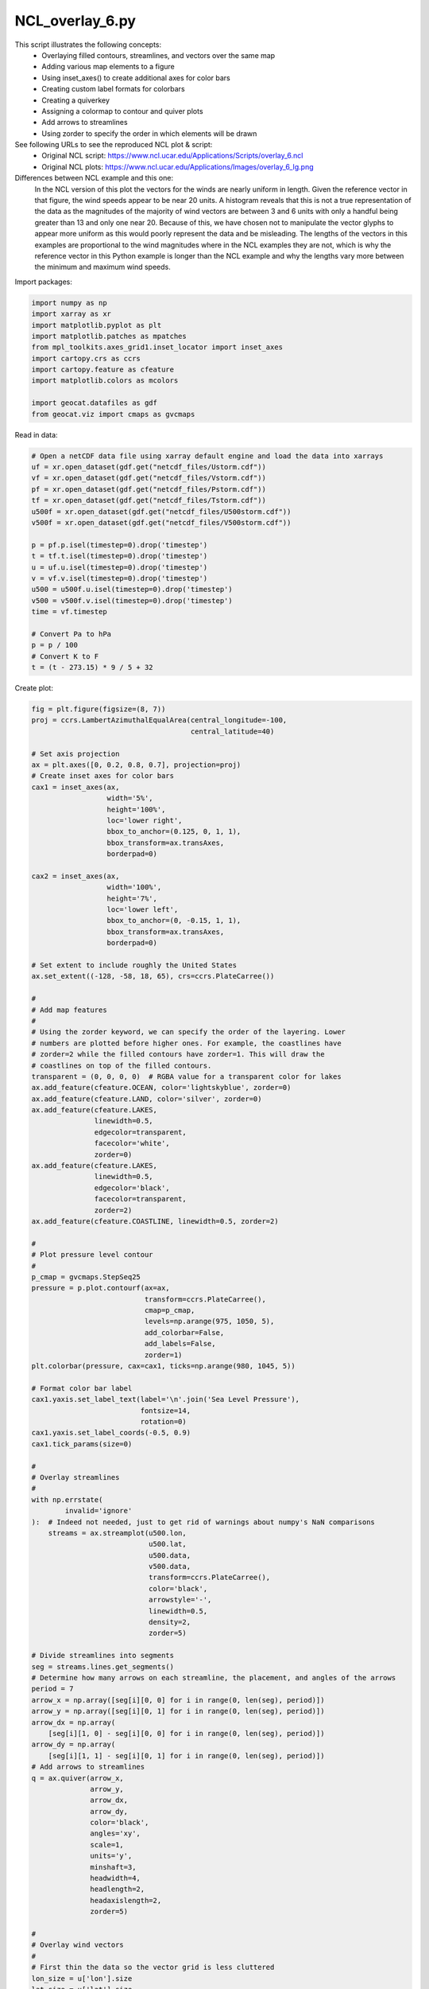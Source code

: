 
.. DO NOT EDIT.
.. THIS FILE WAS AUTOMATICALLY GENERATED BY SPHINX-GALLERY.
.. TO MAKE CHANGES, EDIT THE SOURCE PYTHON FILE:
.. "gallery/Overlays/NCL_overlay_6.py"
.. LINE NUMBERS ARE GIVEN BELOW.

.. only:: html

    .. note::
        :class: sphx-glr-download-link-note

        Click :ref:`here <sphx_glr_download_gallery_Overlays_NCL_overlay_6.py>`
        to download the full example code

.. rst-class:: sphx-glr-example-title

.. _sphx_glr_gallery_Overlays_NCL_overlay_6.py:


NCL_overlay_6.py
================
This script illustrates the following concepts:
   - Overlaying filled contours, streamlines, and vectors over the same map
   - Adding various map elements to a figure
   - Using inset_axes() to create additional axes for color bars
   - Creating custom label formats for colorbars
   - Creating a quiverkey
   - Assigning a colormap to contour and quiver plots
   - Add arrows to streamlines
   - Using zorder to specify the order in which elements will be drawn
   
See following URLs to see the reproduced NCL plot & script:
    - Original NCL script: https://www.ncl.ucar.edu/Applications/Scripts/overlay_6.ncl
    - Original NCL plots: https://www.ncl.ucar.edu/Applications/Images/overlay_6_lg.png

Differences between NCL example and this one:
    In the NCL version of this plot the vectors for the winds are nearly
    uniform in length. Given the reference vector in that figure, the wind
    speeds appear to be near 20 units. A histogram reveals that this is not a
    true representation of the data as the magnitudes of the majority of wind
    vectors are between 3 and 6 units with only a handful being greater than 13
    and only one near 20. Because of this, we have chosen not to manipulate the
    vector glyphs to appear more uniform as this would poorly represent the
    data and be misleading. The lengths of the vectors in this examples are
    proportional to the wind magnitudes where in the NCL examples they are not,
    which is why the reference vector in this Python example is longer than the
    NCL example and why the lengths vary more between the minimum and maximum
    wind speeds.

.. GENERATED FROM PYTHON SOURCE LINES 35-36

Import packages:

.. GENERATED FROM PYTHON SOURCE LINES 36-48

.. code-block:: default

    import numpy as np
    import xarray as xr
    import matplotlib.pyplot as plt
    import matplotlib.patches as mpatches
    from mpl_toolkits.axes_grid1.inset_locator import inset_axes
    import cartopy.crs as ccrs
    import cartopy.feature as cfeature
    import matplotlib.colors as mcolors

    import geocat.datafiles as gdf
    from geocat.viz import cmaps as gvcmaps








.. GENERATED FROM PYTHON SOURCE LINES 49-50

Read in data:

.. GENERATED FROM PYTHON SOURCE LINES 50-72

.. code-block:: default


    # Open a netCDF data file using xarray default engine and load the data into xarrays
    uf = xr.open_dataset(gdf.get("netcdf_files/Ustorm.cdf"))
    vf = xr.open_dataset(gdf.get("netcdf_files/Vstorm.cdf"))
    pf = xr.open_dataset(gdf.get("netcdf_files/Pstorm.cdf"))
    tf = xr.open_dataset(gdf.get("netcdf_files/Tstorm.cdf"))
    u500f = xr.open_dataset(gdf.get("netcdf_files/U500storm.cdf"))
    v500f = xr.open_dataset(gdf.get("netcdf_files/V500storm.cdf"))

    p = pf.p.isel(timestep=0).drop('timestep')
    t = tf.t.isel(timestep=0).drop('timestep')
    u = uf.u.isel(timestep=0).drop('timestep')
    v = vf.v.isel(timestep=0).drop('timestep')
    u500 = u500f.u.isel(timestep=0).drop('timestep')
    v500 = v500f.v.isel(timestep=0).drop('timestep')
    time = vf.timestep

    # Convert Pa to hPa
    p = p / 100
    # Convert K to F
    t = (t - 273.15) * 9 / 5 + 32








.. GENERATED FROM PYTHON SOURCE LINES 73-74

Create plot:

.. GENERATED FROM PYTHON SOURCE LINES 74-243

.. code-block:: default

    fig = plt.figure(figsize=(8, 7))
    proj = ccrs.LambertAzimuthalEqualArea(central_longitude=-100,
                                          central_latitude=40)

    # Set axis projection
    ax = plt.axes([0, 0.2, 0.8, 0.7], projection=proj)
    # Create inset axes for color bars
    cax1 = inset_axes(ax,
                      width='5%',
                      height='100%',
                      loc='lower right',
                      bbox_to_anchor=(0.125, 0, 1, 1),
                      bbox_transform=ax.transAxes,
                      borderpad=0)

    cax2 = inset_axes(ax,
                      width='100%',
                      height='7%',
                      loc='lower left',
                      bbox_to_anchor=(0, -0.15, 1, 1),
                      bbox_transform=ax.transAxes,
                      borderpad=0)

    # Set extent to include roughly the United States
    ax.set_extent((-128, -58, 18, 65), crs=ccrs.PlateCarree())

    #
    # Add map features
    #
    # Using the zorder keyword, we can specify the order of the layering. Lower
    # numbers are plotted before higher ones. For example, the coastlines have
    # zorder=2 while the filled contours have zorder=1. This will draw the
    # coastlines on top of the filled contours.
    transparent = (0, 0, 0, 0)  # RGBA value for a transparent color for lakes
    ax.add_feature(cfeature.OCEAN, color='lightskyblue', zorder=0)
    ax.add_feature(cfeature.LAND, color='silver', zorder=0)
    ax.add_feature(cfeature.LAKES,
                   linewidth=0.5,
                   edgecolor=transparent,
                   facecolor='white',
                   zorder=0)
    ax.add_feature(cfeature.LAKES,
                   linewidth=0.5,
                   edgecolor='black',
                   facecolor=transparent,
                   zorder=2)
    ax.add_feature(cfeature.COASTLINE, linewidth=0.5, zorder=2)

    #
    # Plot pressure level contour
    #
    p_cmap = gvcmaps.StepSeq25
    pressure = p.plot.contourf(ax=ax,
                               transform=ccrs.PlateCarree(),
                               cmap=p_cmap,
                               levels=np.arange(975, 1050, 5),
                               add_colorbar=False,
                               add_labels=False,
                               zorder=1)
    plt.colorbar(pressure, cax=cax1, ticks=np.arange(980, 1045, 5))

    # Format color bar label
    cax1.yaxis.set_label_text(label='\n'.join('Sea Level Pressure'),
                              fontsize=14,
                              rotation=0)
    cax1.yaxis.set_label_coords(-0.5, 0.9)
    cax1.tick_params(size=0)

    #
    # Overlay streamlines
    #
    with np.errstate(
            invalid='ignore'
    ):  # Indeed not needed, just to get rid of warnings about numpy's NaN comparisons
        streams = ax.streamplot(u500.lon,
                                u500.lat,
                                u500.data,
                                v500.data,
                                transform=ccrs.PlateCarree(),
                                color='black',
                                arrowstyle='-',
                                linewidth=0.5,
                                density=2,
                                zorder=5)

    # Divide streamlines into segments
    seg = streams.lines.get_segments()
    # Determine how many arrows on each streamline, the placement, and angles of the arrows
    period = 7
    arrow_x = np.array([seg[i][0, 0] for i in range(0, len(seg), period)])
    arrow_y = np.array([seg[i][0, 1] for i in range(0, len(seg), period)])
    arrow_dx = np.array(
        [seg[i][1, 0] - seg[i][0, 0] for i in range(0, len(seg), period)])
    arrow_dy = np.array(
        [seg[i][1, 1] - seg[i][0, 1] for i in range(0, len(seg), period)])
    # Add arrows to streamlines
    q = ax.quiver(arrow_x,
                  arrow_y,
                  arrow_dx,
                  arrow_dy,
                  color='black',
                  angles='xy',
                  scale=1,
                  units='y',
                  minshaft=3,
                  headwidth=4,
                  headlength=2,
                  headaxislength=2,
                  zorder=5)

    #
    # Overlay wind vectors
    #
    # First thin the data so the vector grid is less cluttered
    lon_size = u['lon'].size
    lat_size = u['lat'].size

    x = u['lon'].data[0:lon_size:2]
    y = u['lat'].data[0:lat_size:2]
    u = u.data[0:lat_size:2, 0:lon_size:2]
    v = v.data[0:lat_size:2, 0:lon_size:2]
    t = t.data[0:lat_size:2, 0:lon_size:2]

    # Import and modify color map for vectors
    wind_cmap = gvcmaps.amwg_blueyellowred
    bounds = np.arange(-30, 120, 10)  # Sets where boundarys on color map will be
    norm = mcolors.BoundaryNorm(bounds, wind_cmap.N)  # Assigns colors to values
    # Draw wind vectors
    with np.errstate(
            invalid='ignore'
    ):  # Indeed not needed, just to get rid of warnings about numpy's NaN comparisons
        Q = ax.quiver(x,
                      y,
                      u,
                      v,
                      t,
                      transform=ccrs.PlateCarree(),
                      norm=norm,
                      headwidth=5,
                      cmap=wind_cmap,
                      zorder=4)
   
    # Add color bar
    plt.colorbar(Q,
                 cax=cax2,
                 ticks=np.arange(-20, 110, 10),
                 orientation='horizontal')

    # Format color bar label
    cax2.xaxis.set_label_text(label='Surface Temperature', fontsize=14)
    cax2.xaxis.set_label_position('top')
    cax2.tick_params(size=0)

    # Add quiverkey and white patch behind it
    ax.add_patch(
        mpatches.Rectangle(xy=[0.85, 0],
                           width=0.15,
                           height=0.0925,
                           facecolor='white',
                           transform=ax.transAxes,
                           zorder=3))
    ax.quiverkey(Q, 0.925, 0.025, 20, label='20', zorder=4)

    # Add title
    ax.set_title('January 1996 Snow Storm\n1996 01 05 00:00 + 0',
                 fontweight='bold',
                 fontsize=16)

    plt.show()



.. image:: /gallery/Overlays/images/sphx_glr_NCL_overlay_6_001.png
    :alt: January 1996 Snow Storm 1996 01 05 00:00 + 0
    :class: sphx-glr-single-img






.. rst-class:: sphx-glr-timing

   **Total running time of the script:** ( 0 minutes  2.033 seconds)


.. _sphx_glr_download_gallery_Overlays_NCL_overlay_6.py:


.. only :: html

 .. container:: sphx-glr-footer
    :class: sphx-glr-footer-example



  .. container:: sphx-glr-download sphx-glr-download-python

     :download:`Download Python source code: NCL_overlay_6.py <NCL_overlay_6.py>`



  .. container:: sphx-glr-download sphx-glr-download-jupyter

     :download:`Download Jupyter notebook: NCL_overlay_6.ipynb <NCL_overlay_6.ipynb>`


.. only:: html

 .. rst-class:: sphx-glr-signature

    `Gallery generated by Sphinx-Gallery <https://sphinx-gallery.github.io>`_
